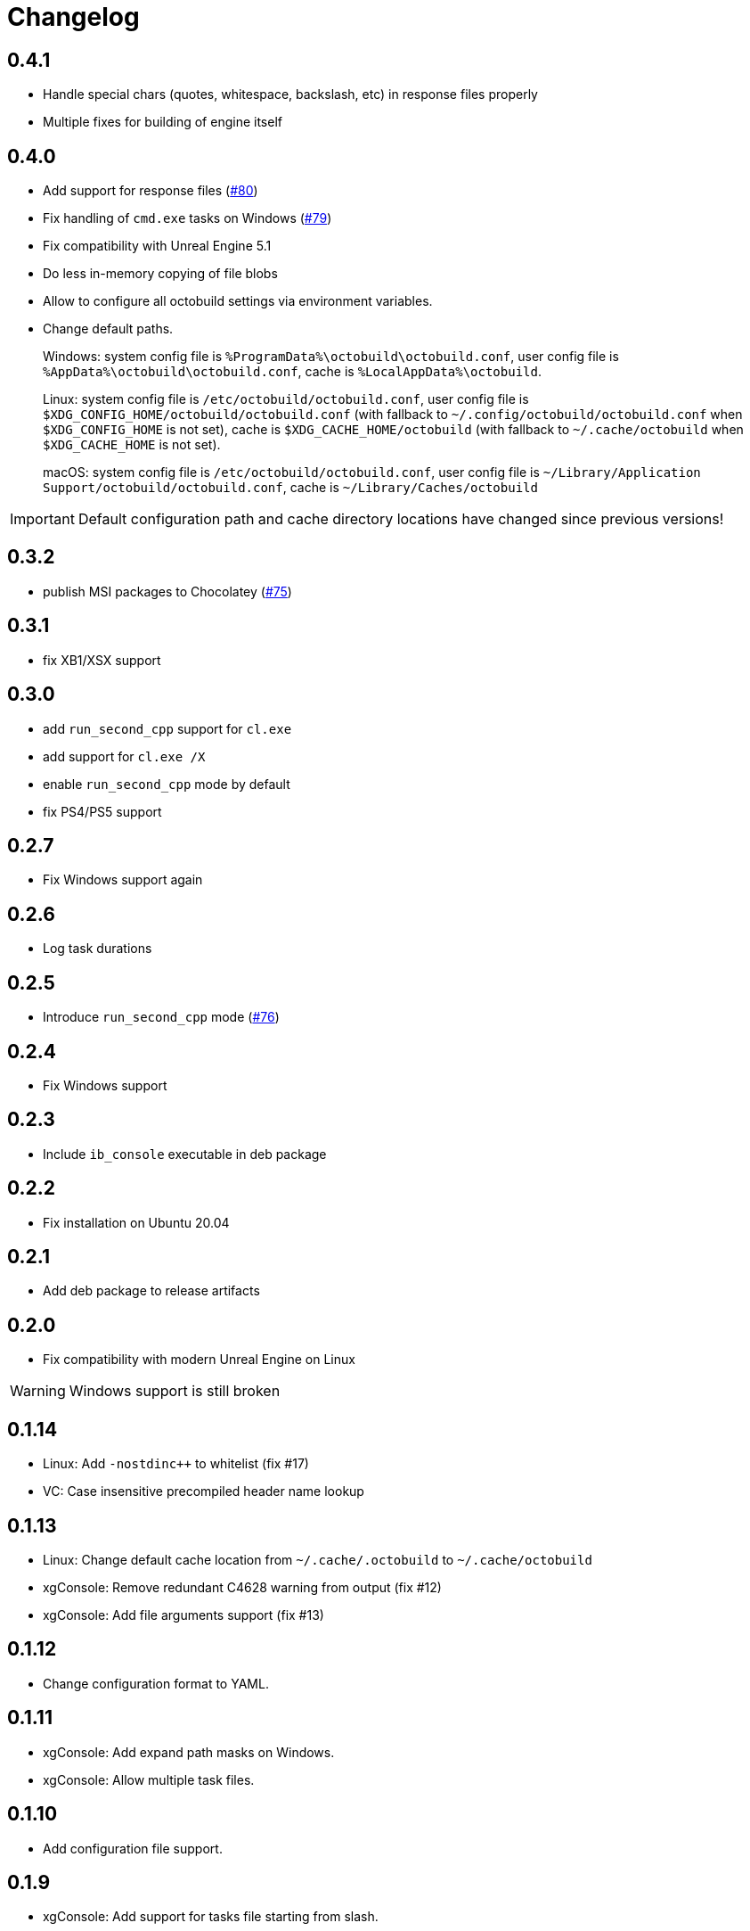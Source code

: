 = Changelog
:icons: font

== 0.4.1

* Handle special chars (quotes, whitespace, backslash, etc) in response files properly
* Multiple fixes for building of engine itself

== 0.4.0

* Add support for response files (https://github.com/octobuild/octobuild/issues/80[#80])
* Fix handling of `cmd.exe` tasks on Windows (https://github.com/octobuild/octobuild/issues/79[#79])
* Fix compatibility with Unreal Engine 5.1
* Do less in-memory copying of file blobs
* Allow to configure all octobuild settings via environment variables.
* Change default paths.
+
Windows: system config file is `%ProgramData%\octobuild\octobuild.conf`, user config file is `%AppData%\octobuild\octobuild.conf`, cache is `%LocalAppData%\octobuild`.
+
Linux: system config file is `/etc/octobuild/octobuild.conf`, user config file is `$XDG_CONFIG_HOME/octobuild/octobuild.conf` (with fallback to `~/.config/octobuild/octobuild.conf` when `$XDG_CONFIG_HOME` is not set), cache is `$XDG_CACHE_HOME/octobuild` (with fallback to `~/.cache/octobuild` when `$XDG_CACHE_HOME` is not set).
+
macOS: system config file is `/etc/octobuild/octobuild.conf`, user config file is `~/Library/Application Support/octobuild/octobuild.conf`, cache is `~/Library/Caches/octobuild`

IMPORTANT: Default configuration path and cache directory locations have changed since previous versions!

== 0.3.2

* publish MSI packages to Chocolatey (https://github.com/octobuild/octobuild/issues/75[#75])

== 0.3.1

* fix XB1/XSX support

== 0.3.0

* add `run_second_cpp` support for `cl.exe`
* add support for `cl.exe /X`
* enable `run_second_cpp` mode by default
* fix PS4/PS5 support

== 0.2.7

* Fix Windows support again

== 0.2.6

* Log task durations

== 0.2.5

* Introduce `run_second_cpp` mode (https://github.com/octobuild/octobuild/issues/76[#76])

== 0.2.4

* Fix Windows support

== 0.2.3

* Include `ib_console` executable in deb package

== 0.2.2

* Fix installation on Ubuntu 20.04

== 0.2.1

* Add deb package to release artifacts

== 0.2.0

* Fix compatibility with modern Unreal Engine on Linux

WARNING: Windows support is still broken

== 0.1.14

* Linux: Add `-nostdinc++` to whitelist (fix #17)
* VC: Case insensitive precompiled header name lookup

== 0.1.13

* Linux: Change default cache location from `~/.cache/.octobuild` to `~/.cache/octobuild`
* xgConsole: Remove redundant C4628 warning from output (fix #12)
* xgConsole: Add file arguments support (fix #13)

== 0.1.12

* Change configuration format to YAML.

== 0.1.11

* xgConsole: Add expand path masks on Windows.
* xgConsole: Allow multiple task files.

== 0.1.10

* Add configuration file support.

== 0.1.9

* xgConsole: Add support for tasks file starting from slash.

== 0.1.8

* VC: Fix error reporting on preprocessor errors.

== 0.1.7

* xgConsole: Show result already running task after first failure.
* VC: Reduce disk IO.

== 0.1.6

* Preallocate extracted from cache file for reducing disk fragmentation.

== 0.1.5

* Add show some cache statistics after build finish.
* Fix partially saved files from cache on IO-errors (like out-disk-space).
* Clang: Don't use octobuild on --analyze.
* Clang: Add support cache for cross-compiler.

== 0.1.4

* Join i686 and x86_64 builds to single .nupkg Chocolatey package (fix #4).
* Don't require reboot for apply PATH environment variable (fix #9).

== 0.1.3

* Fix panicked at 'called `Result::unwrap()` on an `Err` value: "SendError(..)"' (fix #8).
* Minor performance improvement.

== 0.1.2

* Remove comments from clang preprocessed output for more cache hits.

== 0.1.1

* Rewrite .deb packaging.

== 0.1.0

* First release.
